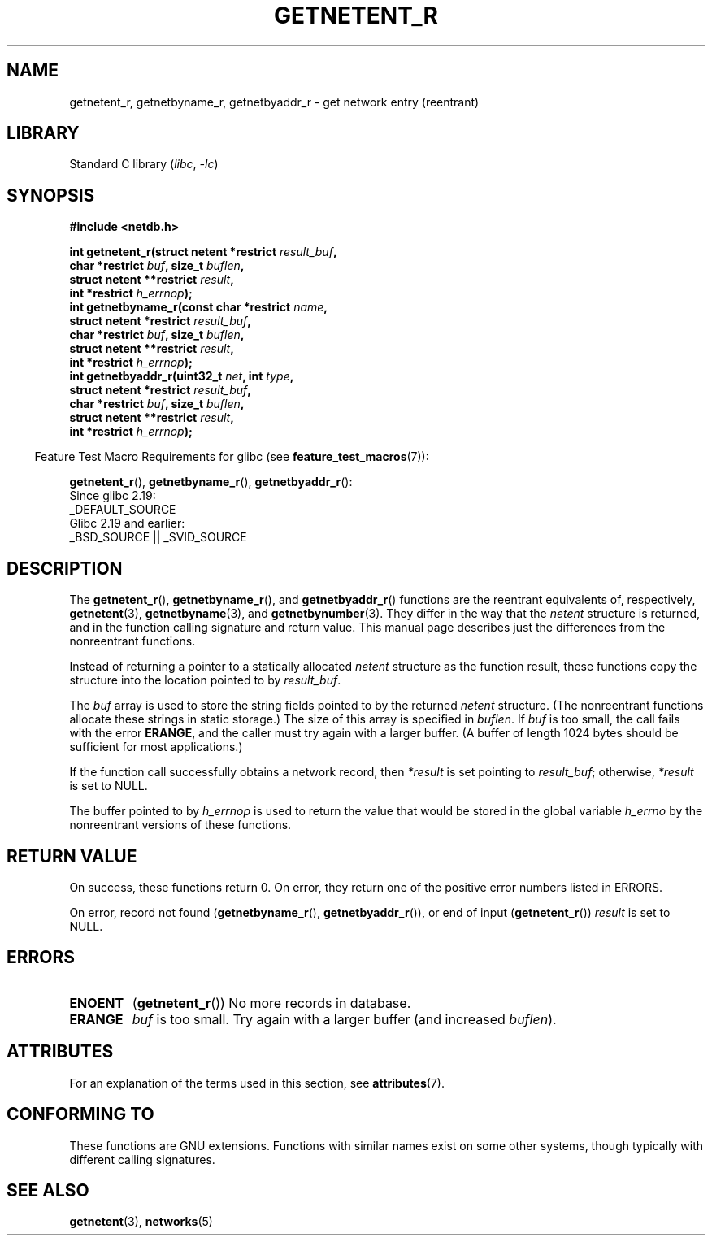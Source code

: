 .\" Copyright 2008, Linux Foundation, written by Michael Kerrisk
.\"	<mtk.manpages@gmail.com>
.\"
.\" SPDX-License-Identifier: Linux-man-pages-copyleft
.\"
.TH GETNETENT_R 3  2021-03-22 "GNU" "Linux Programmer's Manual"
.SH NAME
getnetent_r, getnetbyname_r, getnetbyaddr_r \- get
network entry (reentrant)
.SH LIBRARY
Standard C library
.RI ( libc ", " \-lc )
.SH SYNOPSIS
.nf
.B #include <netdb.h>
.PP
.BI "int getnetent_r(struct netent *restrict " result_buf ,
.BI "                char *restrict " buf ", size_t " buflen ,
.BI "                struct netent **restrict " result ,
.BI "                int *restrict " h_errnop );
.BI "int getnetbyname_r(const char *restrict " name ,
.BI "                struct netent *restrict " result_buf ,
.BI "                char *restrict " buf ", size_t " buflen ,
.BI "                struct netent **restrict " result ,
.BI "                int *restrict " h_errnop );
.BI "int getnetbyaddr_r(uint32_t " net ", int " type ,
.BI "                struct netent *restrict " result_buf ,
.BI "                char *restrict " buf ", size_t " buflen ,
.BI "                struct netent **restrict " result ,
.BI "                int *restrict " h_errnop );
.PP
.fi
.RS -4
Feature Test Macro Requirements for glibc (see
.BR feature_test_macros (7)):
.RE
.PP
.BR getnetent_r (),
.BR getnetbyname_r (),
.BR getnetbyaddr_r ():
.nf
    Since glibc 2.19:
        _DEFAULT_SOURCE
    Glibc 2.19 and earlier:
        _BSD_SOURCE || _SVID_SOURCE
.fi
.SH DESCRIPTION
The
.BR getnetent_r (),
.BR getnetbyname_r (),
and
.BR getnetbyaddr_r ()
functions are the reentrant equivalents of, respectively,
.BR getnetent (3),
.BR getnetbyname (3),
and
.BR getnetbynumber (3).
They differ in the way that the
.I netent
structure is returned,
and in the function calling signature and return value.
This manual page describes just the differences from
the nonreentrant functions.
.PP
Instead of returning a pointer to a statically allocated
.I netent
structure as the function result,
these functions copy the structure into the location pointed to by
.IR result_buf .
.PP
The
.I buf
array is used to store the string fields pointed to by the returned
.I netent
structure.
(The nonreentrant functions allocate these strings in static storage.)
The size of this array is specified in
.IR buflen .
If
.I buf
is too small, the call fails with the error
.BR ERANGE ,
and the caller must try again with a larger buffer.
(A buffer of length 1024 bytes should be sufficient for most applications.)
.\" I can find no information on the required/recommended buffer size;
.\" the nonreentrant functions use a 1024 byte buffer -- mtk.
.PP
If the function call successfully obtains a network record, then
.I *result
is set pointing to
.IR result_buf ;
otherwise,
.I *result
is set to NULL.
.PP
The buffer pointed to by
.I h_errnop
is used to return the value that would be stored in the global variable
.I h_errno
by the nonreentrant versions of these functions.
.\" getnetent.3 doesn't document any use of h_errno, but nevertheless
.\" the nonreentrant functions no seem to set h_errno.
.SH RETURN VALUE
On success, these functions return 0.
On error, they return one of the positive error numbers listed in ERRORS.
.PP
On error, record not found
.RB ( getnetbyname_r (),
.BR getnetbyaddr_r ()),
or end of input
.RB ( getnetent_r ())
.I result
is set to NULL.
.SH ERRORS
.TP
.B ENOENT
.RB ( getnetent_r ())
No more records in database.
.TP
.B ERANGE
.I buf
is too small.
Try again with a larger buffer
(and increased
.IR buflen ).
.SH ATTRIBUTES
For an explanation of the terms used in this section, see
.BR attributes (7).
.ad l
.nh
.TS
allbox;
lbx lb lb
l l l.
Interface	Attribute	Value
T{
.BR getnetent_r (),
.BR getnetbyname_r (),
.BR getnetbyaddr_r ()
T}	Thread safety	MT-Safe locale
.TE
.hy
.ad
.sp 1
.SH CONFORMING TO
These functions are GNU extensions.
Functions with similar names exist on some other systems,
though typically with different calling signatures.
.SH SEE ALSO
.BR getnetent (3),
.BR networks (5)
